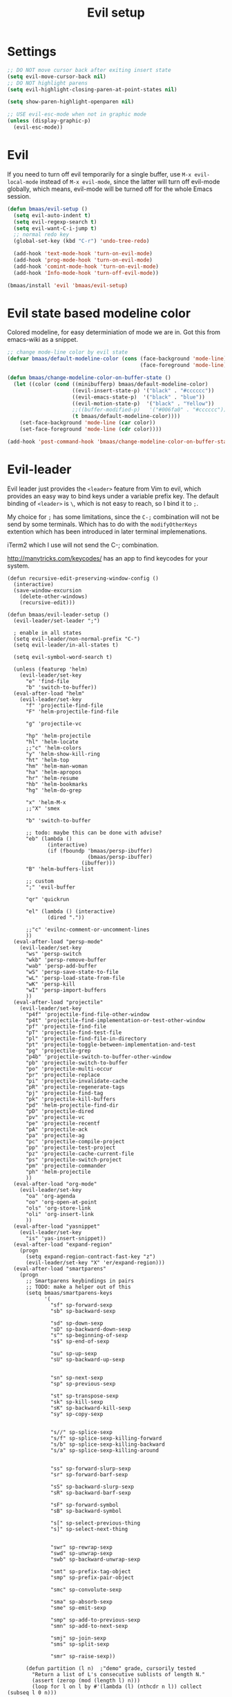 #+TITLE: Evil setup
#+OPTIONS: toc:2 num:nil ^:nil

* Settings

#+begin_src emacs-lisp :tangle yes
;; DO NOT move cursor back after exiting insert state
(setq evil-move-cursor-back nil)
;; DO NOT highlight parens
(setq evil-highlight-closing-paren-at-point-states nil)

(setq show-paren-highlight-openparen nil)

;; USE evil-esc-mode when not in graphic mode
(unless (display-graphic-p)
  (evil-esc-mode))
#+end_src

* Evil
  :PROPERTIES:
  :CUSTOM_ID: evil
  :END:

If you need to turn off evil temporarily for a single buffer, use
=M-x evil-local-mode= instead of =M-x evil-mode=, since the latter will turn
off evil-mode globally, which means, evil-mode will be turned off for the whole
Emacs session.

#+NAME: evil
#+BEGIN_SRC emacs-lisp
(defun bmaas/evil-setup ()
  (setq evil-auto-indent t)
  (setq evil-regexp-search t)
  (setq evil-want-C-i-jump t)
  ;; normal redo key
  (global-set-key (kbd "C-r") 'undo-tree-redo)

  (add-hook 'text-mode-hook 'turn-on-evil-mode)
  (add-hook 'prog-mode-hook 'turn-on-evil-mode)
  (add-hook 'comint-mode-hook 'turn-on-evil-mode)
  (add-hook 'Info-mode-hook 'turn-off-evil-mode))

(bmaas/install 'evil 'bmaas/evil-setup)
#+END_SRC

* Evil state based modeline color

Colored modeline, for easy determiniation of mode we are in.
Got this from emacs-wiki as a snippet.

#+begin_src emacs-lisp :tangle yes
;; change mode-line color by evil state
(defvar bmaas/default-modeline-color (cons (face-background 'mode-line)
                                           (face-foreground 'mode-line)))

(defun bmaas/change-modeline-color-on-buffer-state ()
  (let ((color (cond ((minibufferp) bmaas/default-modeline-color)
                     ((evil-insert-state-p) '("black" . "#cccccc"))
                     ((evil-emacs-state-p)  '("black" . "blue"))
                     ((evil-motion-state-p)  '("black" . "Yellow"))
                     ;;((buffer-modified-p)   '("#006fa0" . "#cccccc"))
                     (t bmaas/default-modeline-color))))
    (set-face-background 'mode-line (car color))
    (set-face-foreground 'mode-line (cdr color))))

(add-hook 'post-command-hook 'bmaas/change-modeline-color-on-buffer-state)
#+end_src

* Evil-leader
  :PROPERTIES:
  :CUSTOM_ID: evil-leader
  :END:

Evil leader just provides the =<leader>= feature from Vim to evil, which
provides an easy way to bind keys under a variable prefix key. The default
binding of =<leader>= is =\=, which is not easy to reach, so I bind
it to =;=.

My choice for =;= has some limitations, since the =C-;= combination will
not be send by some terminals. Which has to do with the =modifyOtherKeys=
extention which has been introduced in later terminal implemenations.

iTerm2 which I use will not send the C-; combination.

http://manytricks.com/keycodes/ has an app to find
keycodes for your system.

#+NAME: evil-leader
#+BEGIN_SRC emacs-lisp tangle yes
(defun recursive-edit-preserving-window-config ()
  (interactive)
  (save-window-excursion
    (delete-other-windows)
    (recursive-edit)))

(defun bmaas/evil-leader-setup ()
  (evil-leader/set-leader ";")

  ; enable in all states
  (setq evil-leader/non-normal-prefix "C-")
  (setq evil-leader/in-all-states t)

  (setq evil-symbol-word-search t)

  (unless (featurep 'helm)
    (evil-leader/set-key
      "e" 'find-file
      "b" 'switch-to-buffer))
  (eval-after-load "helm"
    (evil-leader/set-key
      "f" 'projectile-find-file
      "F" 'helm-projectile-find-file

      "g" 'projectile-vc

      "hp" 'helm-projectile
      "hl" 'helm-locate
      ;;"c" 'helm-colors
      "y" 'helm-show-kill-ring
      "ht" 'helm-top
      "hm" 'helm-man-woman
      "ha" 'helm-apropos
      "hr" 'helm-resume
      "hb" 'helm-bookmarks
      "hg" 'helm-do-grep

      "x" 'helm-M-x
      ;;"X" 'smex

      "b" 'switch-to-buffer

      ;; todo: maybe this can be done with advise?
      "eb" (lambda ()
             (interactive)
             (if (fboundp 'bmaas/persp-ibuffer)
                          (bmaas/persp-ibuffer)
                        (ibuffer)))
      "B" 'helm-buffers-list

      ;; custom
      ";" 'evil-buffer

      "qr" 'quickrun

      "el" (lambda () (interactive)
             (dired "."))

      ;;"c" 'evilnc-comment-or-uncomment-lines
      ))
  (eval-after-load "persp-mode"
    (evil-leader/set-key
      "ws" 'persp-switch
      "wkb" 'persp-remove-buffer
      "wab" 'persp-add-buffer
      "wS" 'persp-save-state-to-file
      "wL" 'persp-load-state-from-file
      "wK" 'persp-kill
      "wI" 'persp-import-buffers
      ))
  (eval-after-load "projectile"
    (evil-leader/set-key
      "p4f" 'projectile-find-file-other-window
      "p4t" 'projectile-find-implementation-or-test-other-window
      "pf" 'projectile-find-file
      "pT" 'projectile-find-test-file
      "pl" 'projectile-find-file-in-directory
      "pt" 'projectile-toggle-between-implementation-and-test
      "pg" 'projectile-grep
      "p4b" 'projectile-switch-to-buffer-other-window
      "pb" 'projectile-switch-to-buffer
      "po" 'projectile-multi-occur
      "pr" 'projectile-replace
      "pi" 'projectile-invalidate-cache
      "pR" 'projectile-regenerate-tags
      "pj" 'projectile-find-tag
      "pk" 'projectile-kill-buffers
      "pd" 'helm-projectile-find-dir
      "pD" 'projectile-dired
      "pv" 'projectile-vc
      "pe" 'projectile-recentf
      "pA" 'projectile-ack
      "pa" 'projectile-ag
      "pc" 'projectile-compile-project
      "pp" 'projectile-test-project
      "pz" 'projectile-cache-current-file
      "ps" 'projectile-switch-project
      "pm" 'projectile-commander
      "ph" 'helm-projectile
      ))
  (eval-after-load "org-mode"
    (evil-leader/set-key
      "oa" 'org-agenda
      "oo" 'org-open-at-point
      "ols" 'org-store-link
      "oli" 'org-insert-link
      ))
  (eval-after-load "yasnippet"
    (evil-leader/set-key
      "is" 'yas-insert-snippet))
  (eval-after-load "expand-region"
    (progn
      (setq expand-region-contract-fast-key "z")
      (evil-leader/set-key "X" 'er/expand-region)))
  (eval-after-load "smartparens"
    (progn
      ;; Smartparens keybindings in pairs
      ;; TODO: make a helper out of this
      (setq bmaas/smartparens-keys
            '(
              "sf" sp-forward-sexp
              "sb" sp-backward-sexp

              "sd" sp-down-sexp
              "sD" sp-backward-down-sexp
              "s^" sp-beginning-of-sexp
              "s$" sp-end-of-sexp

              "su" sp-up-sexp
              "sU" sp-backward-up-sexp


              "sn" sp-next-sexp
              "sp" sp-previous-sexp

              "st" sp-transpose-sexp
              "sk" sp-kill-sexp
              "sK" sp-backward-kill-sexp
              "sy" sp-copy-sexp


              "s//" sp-splice-sexp
              "s/f" sp-splice-sexp-killing-forward
              "s/b" sp-splice-sexp-killing-backward
              "s/a" sp-splice-sexp-killing-around


              "ss" sp-forward-slurp-sexp
              "sr" sp-forward-barf-sexp

              "sS" sp-backward-slurp-sexp
              "sR" sp-backward-barf-sexp

              "sF" sp-forward-symbol
              "sB" sp-backward-symbol

              "s[" sp-select-previous-thing
              "s]" sp-select-next-thing


              "swr" sp-rewrap-sexp
              "swd" sp-unwrap-sexp
              "swb" sp-backward-unwrap-sexp

              "smt" sp-prefix-tag-object
              "smp" sp-prefix-pair-object

              "smc" sp-convolute-sexp

              "sma" sp-absorb-sexp
              "sme" sp-emit-sexp

              "smp" sp-add-to-previous-sexp
              "smn" sp-add-to-next-sexp

              "smj" sp-join-sexp
              "sms" sp-split-sexp

              "smr" sp-raise-sexp))

      (defun partition (l n)  ;"demo" grade, cursorily tested
        "Return a list of L's consecutive sublists of length N."
        (assert (zerop (mod (length l) n)))
        (loop for l on l by #'(lambda (l) (nthcdr n l)) collect (subseq l 0 n)))

      ;; undefine the normal s = which is substitute
      (define-key evil-normal-state-map (kbd "s") nil)

      ;; now map all smartparens actions for quick access to s-prefix
      (dolist (key-combo (partition bmaas/smartparens-keys 2))
        (let* ((key (first key-combo))
               (exp (second key-combo)))
          (define-key evil-normal-state-map (kbd key) exp)))))

  (evil-leader/set-key
    "'" 'comment-or-uncomment-region
    "w" 'save-buffer
    "W" 'save-buffer

    "k" 'kill-buffer
    "s" 'save-buffer
    "[" 'abort-recursive-edit
    "]" 'recursive-edit-preserving-window-config)
  (global-evil-leader-mode)
  ;; Messages buffer does not get the leader because
  ;; it exists already. We just kill it so it opens again
  (kill-buffer "*Messages*")
)

(bmaas/install 'evil-leader 'bmaas/evil-leader-setup)

#+END_SRC

* Evil-everywhere - evil-mode integration

We prefer to be in evil mode in all kinds of buffers. Searching google I
encountered[[https://gitorious.org/evil/evil/source/8a9aeae5db3bbb19d2349b7de86d8de3c151e123:evil-integration.el][ Evil repos - integration]] which gives some hints on how to integrate.

** Emacs states to motion states

So to get the integration I want I move all the "emacs states" to the
evil-motion states. Then I move some common keys from the motion state map
to the normal state map so they won't conflict with normal behaviour.

Some buffers we don't want motion mode, like the buffers with composed
keymaps such as the magit-key-mode. Here we want to force emacs state.

For this it has to be removed from the motions-states list and added to
the emacs list state.

You can add these specific modes the the =bmaas/evil-emacs-state-modes=.

To add extra modes to the motions states just add entries to the variable
=bmaas/evil-motion-state-modes=.

#+begin_src emacs-lisp :tangle yes
(defvar bmaas/evil-emacs-state-modes)
(defvar bmaas/evil-motion-state-modes)
(defvar bmaas/evil-overriding-mode-maps)

(setq bmaas/evil-emacs-state-modes '(magit-key-mode
                                     magit-process-mode
                                     magit-popup-mode
                                     magit-branch-manager-mode
                                     org-agenda-mode
                                     cider-test-report-mode
                                     Custom-mode
                                     twittering-mode
                                     ))

(setq bmaas/evil-motion-state-modes '(dired-mode
                                      grep-mode
                                      cider-inspect-mode
                                      cider-doc-mode
                                      cider-docview-mode
                                      cider-popup-buffer-mode
                                      cider-macroexpansion-minor-mode
                                      cider-stacktrace-mode))



(defun bmaas/move-key (keymap-from keymap-to key)
  "Moves key binding from one keymap to another and delete from the old location. "
  (define-key keymap-to key (lookup-key keymap-from key))
  (define-key keymap-from key nil))

(defun bmaas/copy-key (keymap-from keymap-to key)
  "Moves key binding from one keymap to another and delete from the old location. "
  (define-key keymap-to key (lookup-key keymap-from key)))

(defun bmaas/evil-everywhere ()
     ;; all emacs mode modes beome motion modes
     (setq evil-motion-state-modes (append evil-emacs-state-modes
                                           evil-motion-state-modes
                                           bmaas/evil-motion-state-modes))
     (setq evil-emacs-state-modes '())

     ;; except for several modes we want to keep emacs
     (dolist (a-mode  bmaas/evil-emacs-state-modes)
           (setq evil-motion-state-modes (delq a-mode evil-motion-state-modes))
           (add-to-list 'evil-emacs-state-modes a-mode))

     ;; move many caught keys to normal map
     (bmaas/move-key evil-motion-state-map evil-normal-state-map (kbd "RET"))
     (bmaas/move-key evil-motion-state-map evil-normal-state-map " ")

     ;; wanna be able to enter evil-ex mode from motion state
     (bmaas/copy-key evil-normal-state-map evil-motion-state-map ":")
     (define-key evil-normal-state-map ":" 'evil-ex)
     (define-key evil-motion-state-map ":" 'evil-ex)

     ;; needed to activate settings
     (evil-mode))

;; (bmaas/evil-everywhere)

;; need to run this after all modes are initialized. Otherwise some mode-maps
;; will not be available (eg. cider-inspector-mode-map)
(add-hook 'after-init-hook 'bmaas/evil-everywhere)

;; bmaas: initialize the eval-after-load forms, some files are autoloaded
;;        and some vars are not present at after-init time.
(defun bmaas/evil-intercept-motion-map-after-load (mode-base-name)
  "Makes an intercept map for motion state after loading the file
defined by `mode-base-name`. Map name is derived from mode-base-name

eg. cider-stacktrace => cider-stacktrace-mode-map"

  ;; note that to capture the mode* let variables inside the lambda
  ;; we need a lexical-let construct. Dynamic binding is default in emacs
  (let* ( ( mode (format "%s-mode" mode-base-name))
          ( mode-map (format "%s-map" mode)))
    (eval-after-load mode-base-name
      `(progn
         (evil-make-intercept-map ,(intern mode-map))))))

(bmaas/evil-intercept-motion-map-after-load "cider-stacktrace")
(bmaas/evil-intercept-motion-map-after-load "cider-inspector")

;; no hooks available on this minor mode, so we just append
;; some advice after the minor-mode function
(defadvice cider-macroexpansion-minor-mode ( after activate-motion-state activate)
  "activate motionstate after setting of mode"
  (define-key cider-macroexpansion-minor-mode-map (kbd "M-.") 'cider-jump)
  (define-key cider-macroexpansion-minor-mode-map (kbd "u")'cider-macroexpand-undo)
  (evil-make-intercept-map cider-macroexpansion-minor-mode-map)
  (evil-motion-state))

;; Cider debug mode is a minor mode thingy, in which I will
;; hookin based on the function that triggers the mode
(defadvice cider--debug-mode ( after activate-emacs-state activate)
  (evil-make-intercept-map cider--debug-mode-map)
  (evil-normal-state))

(bmaas/evil-intercept-motion-map-after-load "dired")
(bmaas/evil-intercept-motion-map-after-load "magit")

;; git-list mode is another minor mode unable to attach on
;; make this pattern a macro
(defadvice gist-list-mode ( after activate-motion-state activate)
  "activate motionstate after setting of mode"
  (evil-make-intercept-map gist-list-menu-mode-map)
  (evil-motion-state))
#+end_src

** Ibuffer overrides

#+begin_src emacs-lisp :tangle yes
(eval-after-load 'ibuffer
  '(progn
    (evil-make-overriding-map ibuffer-mode-map 'motion)))
#+end_src

** Magit overrides

Enter motion mode as specified above, but make the magit-mode-map override,
the default motion keys.

#+begin_src emacs-lisp :tangle yes
(eval-after-load 'magit
  '(evil-make-overriding-map magit-mode-map 'motion))
#+end_src

** Dired overrides

And wdired-mode starts now in instert state, but I want in in normal
state!

#+begin_src emacs-lisp :tangle yes
;; wdired in normal state
(setq evil-insert-state-modes (delete 'wdired-mode evil-insert-state-modes))
(add-to-list 'evil-normal-state-modes 'wdired-mode)

(evil-leader/set-key-for-mode 'dired-mode "e" 'wdired-change-to-wdired-mode)

;; in dired the : is mapped to some epa stuff as a prefix key
;; we just want ex mode
(define-key dired-mode-map ":" nil)
#+end_src

** TODO this is probably more reasonable
  https://github.com/prooftechnique/.emacs.d/blob/master/config/jhenahan-evil.el
  https://github.com/edwtjo/evil-org-mode

* Evil-surround
  :PROPERTIES:
  :CUSTOM_ID: evil-surround
  :END:

#+NAME: evil-surround
#+BEGIN_SRC emacs-lisp
(bmaas/install 'evil-surround 'bmaas/noop)
#+END_SRC

* Ace-jump-mode
  :PROPERTIES:
  :CUSTOM_ID: ace-jump-mode
  :END:

[[https://github.com/winterTTr/ace-jump-mode][ace-jump-mode]] is a minor mode for Emacs, enabling fast/direct cursor movement
in current view. "You can move your cursor to ANY position (across window and
frame) in emacs by using only 3 times key press."

#+NAME: ace-jump-mode
#+BEGIN_SRC emacs-lisp
(defun bmaas/ace-jump-mode-setup ()
  (when (and (featurep 'evil) (featurep 'evil-leader))
    (evil-leader/set-key
      "jc" 'ace-jump-char-mode
      "jw" 'ace-jump-word-mode
      "jl" 'ace-jump-line-mode)))

(bmaas/install 'ace-jump-mode 'bmaas/ace-jump-mode-setup)
#+END_SRC

* Ack-and-a-half
  :PROPERTIES:
  :CUSTOM_ID: ack-and-a-ha
  :END:

Easy searching, and skipping binary files and ohers

#+NAME: ack-and-a-half
#+BEGIN_SRC emacs-lisp
(when (or (executable-find "ack") (executable-find "ack-grep"))
  (bmaas/install 'ack-and-a-half 'bmaas/noop))
#+END_SRC

* ag
  :PROPERTIES:
  :CUSTOM_ID: ag
  :END:

ag, [[https://github.com/ggreer/the_silver_searcher][the silver searcher]], a code searching tool similar to [[http://beyondgrep.com/][ack]] but much more
faster. It searches code abot 3-5x faster than ack, and "The command name is
33% shorter than ack, and all keys are on the home row!".

#+NAME: ag
#+BEGIN_SRC emacs-lisp
(when (executable-find "ag")
  (bmaas/install 'ag 'bmaas/noop))
#+END_SRC

